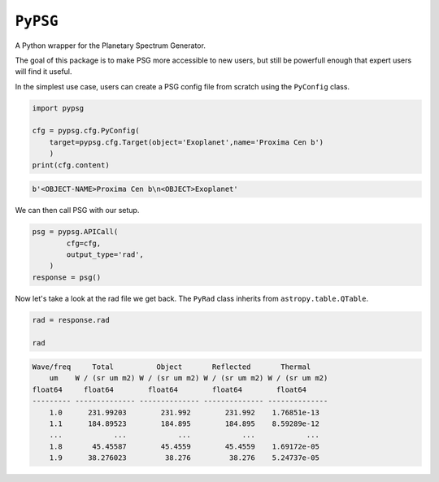 ``PyPSG``
=========

A Python wrapper for the Planetary Spectrum Generator.

The goal of this package is to make PSG more accessible to
new users, but still be powerfull enough that expert users
will find it useful.

In the simplest use case, users can create a PSG config file from scratch
using the ``PyConfig`` class.


.. code-block:: python


    import pypsg

    cfg = pypsg.cfg.PyConfig(
        target=pypsg.cfg.Target(object='Exoplanet',name='Proxima Cen b')
        )
    print(cfg.content)

.. code-block:: none
    
    b'<OBJECT-NAME>Proxima Cen b\n<OBJECT>Exoplanet'

We can then call PSG with our setup.

.. code-block:: python

    psg = pypsg.APICall(
            cfg=cfg,
            output_type='rad',
        )
    response = psg()





Now let's take a look at the rad file we get back.
The ``PyRad`` class inherits from ``astropy.table.QTable``.

.. code-block:: python

    rad = response.rad

    rad

.. code-block:: none

    Wave/freq     Total          Object       Reflected       Thermal    
        um    W / (sr um m2) W / (sr um m2) W / (sr um m2) W / (sr um m2)
    float64     float64        float64        float64        float64    
    --------- -------------- -------------- -------------- --------------
        1.0      231.99203        231.992        231.992    1.76851e-13
        1.1      184.89523        184.895        184.895    8.59289e-12
        ...            ...            ...            ...            ...
        1.8       45.45587        45.4559        45.4559    1.69172e-05
        1.9      38.276023         38.276         38.276    5.24737e-05

